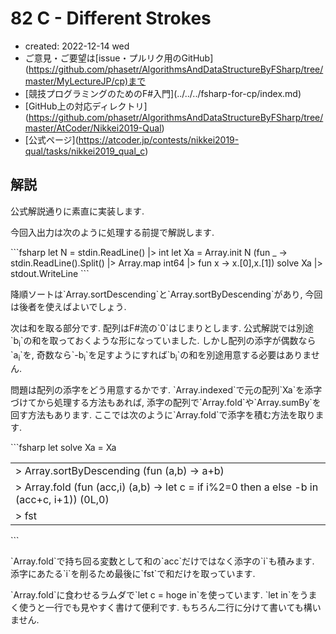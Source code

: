 * 82 C - Different Strokes
- created: 2022-12-14 wed
- ご意見・ご要望は[issue・プルリク用のGitHub](https://github.com/phasetr/AlgorithmsAndDataStructureByFSharp/tree/master/MyLectureJP/cp)まで
- [競技プログラミングのためのF#入門](../../../fsharp-for-cp/index.md)
- [GitHub上の対応ディレクトリ](https://github.com/phasetr/AlgorithmsAndDataStructureByFSharp/tree/master/AtCoder/Nikkei2019-Qual)
- [公式ページ](https://atcoder.jp/contests/nikkei2019-qual/tasks/nikkei2019_qual_c)
** 解説
公式解説通りに素直に実装します.

今回入出力は次のように処理する前提で解説します.

```fsharp
let N = stdin.ReadLine() |> int
let Xa = Array.init N (fun _ -> stdin.ReadLine().Split() |> Array.map int64 |> fun x -> x.[0],x.[1])
solve Xa |> stdout.WriteLine
```

降順ソートは`Array.sortDescending`と`Array.sortByDescending`があり,
今回は後者を使えばよいでしょう.

次は和を取る部分です.
配列はF#流の`0`はじまりとします.
公式解説では別途`b_i`の和を取っておくような形になっていました.
しかし配列の添字が偶数なら`a_i`を,
奇数なら`-b_i`を足すようにすれば`b_i`の和を別途用意する必要はありません.

問題は配列の添字をどう用意するかです.
`Array.indexed`で元の配列`Xa`を添字づけてから処理する方法もあれば,
添字の配列で`Array.fold`や`Array.sumBy`を回す方法もあります.
ここでは次のように`Array.fold`で添字を積む方法を取ります.

```fsharp
let solve Xa =
  Xa
  |> Array.sortByDescending (fun (a,b) -> a+b)
  |> Array.fold (fun (acc,i) (a,b) -> let c = if i%2=0 then a else -b in (acc+c, i+1)) (0L,0)
  |> fst
```

`Array.fold`で持ち回る変数として和の`acc`だけではなく添字の`i`も積みます.
添字にあたる`i`を削るため最後に`fst`で和だけを取っています.

`Array.fold`に食わせるラムダで`let c = hoge in`を使っています.
`let in`をうまく使うと一行でも見やすく書けて便利です.
もちろん二行に分けて書いても構いません.
